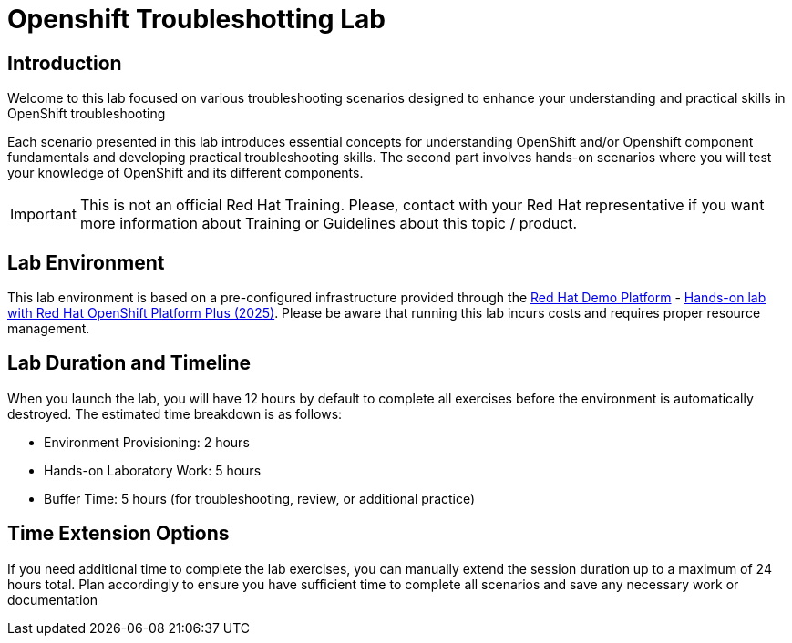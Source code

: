 = Openshift Troubleshotting Lab
:page-layout: home
:!sectids:

[.text-center.strong]
== Introduction

Welcome to this lab focused on various troubleshooting scenarios designed to enhance your understanding and practical skills in OpenShift troubleshooting

Each scenario presented in this lab introduces essential concepts for understanding OpenShift and/or Openshift component fundamentals and developing practical troubleshooting skills. The second part involves hands-on scenarios where you will test your knowledge of OpenShift and its different components.

IMPORTANT: This is not an official Red Hat Training. Please, contact with your Red Hat representative if you want more information about Training or Guidelines about this topic / product.

== Lab Environment

This lab environment is based on a pre-configured infrastructure provided through the https://demo.redhat.com[Red Hat Demo Platform] - https://catalog.demo.redhat.com/catalog?item=babylon-catalog-prod/sandboxes-gpte.opp-hol.prod&utm_source=webapp&utm_medium=share-link[Hands-on lab with Red Hat OpenShift Platform Plus (2025)]. Please be aware that running this lab incurs costs and requires proper resource management.

== Lab Duration and Timeline

When you launch the lab, you will have 12 hours by default to complete all exercises before the environment is automatically destroyed. The estimated time breakdown is as follows:

* Environment Provisioning: 2 hours
* Hands-on Laboratory Work: 5 hours
* Buffer Time: 5 hours (for troubleshooting, review, or additional practice)

== Time Extension Options

If you need additional time to complete the lab exercises, you can manually extend the session duration up to a maximum of 24 hours total. Plan accordingly to ensure you have sufficient time to complete all scenarios and save any necessary work or documentation

